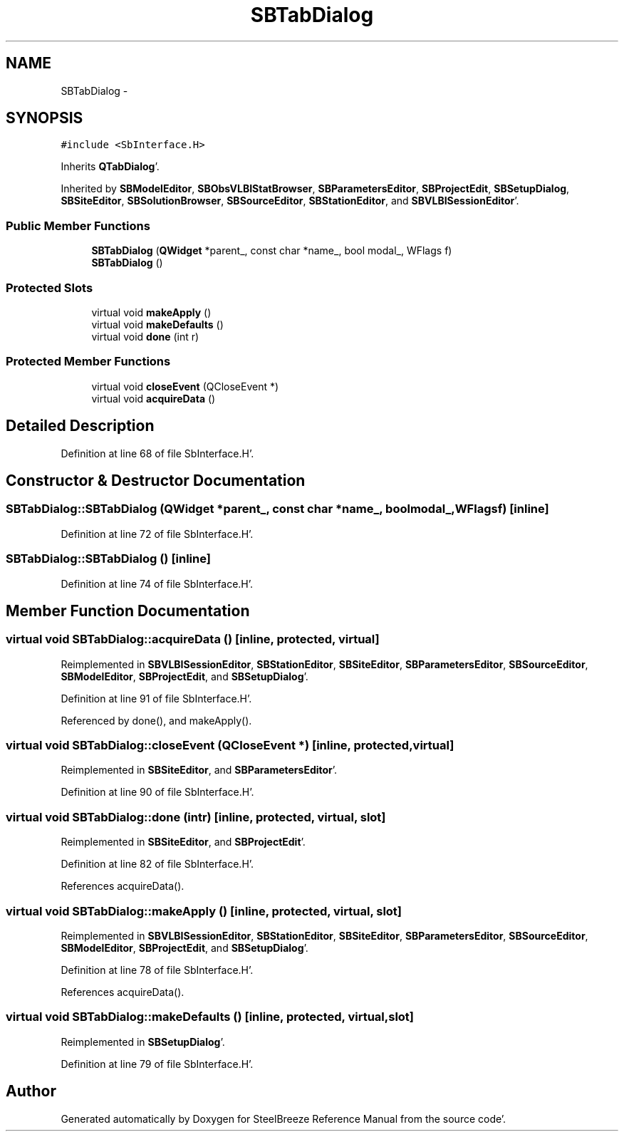 .TH "SBTabDialog" 3 "Mon May 14 2012" "Version 2.0.2" "SteelBreeze Reference Manual" \" -*- nroff -*-
.ad l
.nh
.SH NAME
SBTabDialog \- 
.SH SYNOPSIS
.br
.PP
.PP
\fC#include <SbInterface\&.H>\fP
.PP
Inherits \fBQTabDialog\fP'\&.
.PP
Inherited by \fBSBModelEditor\fP, \fBSBObsVLBIStatBrowser\fP, \fBSBParametersEditor\fP, \fBSBProjectEdit\fP, \fBSBSetupDialog\fP, \fBSBSiteEditor\fP, \fBSBSolutionBrowser\fP, \fBSBSourceEditor\fP, \fBSBStationEditor\fP, and \fBSBVLBISessionEditor\fP'\&.
.SS "Public Member Functions"

.in +1c
.ti -1c
.RI "\fBSBTabDialog\fP (\fBQWidget\fP *parent_, const char *name_, bool modal_, WFlags f)"
.br
.ti -1c
.RI "\fBSBTabDialog\fP ()"
.br
.in -1c
.SS "Protected Slots"

.in +1c
.ti -1c
.RI "virtual void \fBmakeApply\fP ()"
.br
.ti -1c
.RI "virtual void \fBmakeDefaults\fP ()"
.br
.ti -1c
.RI "virtual void \fBdone\fP (int r)"
.br
.in -1c
.SS "Protected Member Functions"

.in +1c
.ti -1c
.RI "virtual void \fBcloseEvent\fP (QCloseEvent *)"
.br
.ti -1c
.RI "virtual void \fBacquireData\fP ()"
.br
.in -1c
.SH "Detailed Description"
.PP 
Definition at line 68 of file SbInterface\&.H'\&.
.SH "Constructor & Destructor Documentation"
.PP 
.SS "SBTabDialog::SBTabDialog (\fBQWidget\fP *parent_, const char *name_, boolmodal_, WFlagsf)\fC [inline]\fP"
.PP
Definition at line 72 of file SbInterface\&.H'\&.
.SS "SBTabDialog::SBTabDialog ()\fC [inline]\fP"
.PP
Definition at line 74 of file SbInterface\&.H'\&.
.SH "Member Function Documentation"
.PP 
.SS "virtual void SBTabDialog::acquireData ()\fC [inline, protected, virtual]\fP"
.PP
Reimplemented in \fBSBVLBISessionEditor\fP, \fBSBStationEditor\fP, \fBSBSiteEditor\fP, \fBSBParametersEditor\fP, \fBSBSourceEditor\fP, \fBSBModelEditor\fP, \fBSBProjectEdit\fP, and \fBSBSetupDialog\fP'\&.
.PP
Definition at line 91 of file SbInterface\&.H'\&.
.PP
Referenced by done(), and makeApply()\&.
.SS "virtual void SBTabDialog::closeEvent (QCloseEvent *)\fC [inline, protected, virtual]\fP"
.PP
Reimplemented in \fBSBSiteEditor\fP, and \fBSBParametersEditor\fP'\&.
.PP
Definition at line 90 of file SbInterface\&.H'\&.
.SS "virtual void SBTabDialog::done (intr)\fC [inline, protected, virtual, slot]\fP"
.PP
Reimplemented in \fBSBSiteEditor\fP, and \fBSBProjectEdit\fP'\&.
.PP
Definition at line 82 of file SbInterface\&.H'\&.
.PP
References acquireData()\&.
.SS "virtual void SBTabDialog::makeApply ()\fC [inline, protected, virtual, slot]\fP"
.PP
Reimplemented in \fBSBVLBISessionEditor\fP, \fBSBStationEditor\fP, \fBSBSiteEditor\fP, \fBSBParametersEditor\fP, \fBSBSourceEditor\fP, \fBSBModelEditor\fP, \fBSBProjectEdit\fP, and \fBSBSetupDialog\fP'\&.
.PP
Definition at line 78 of file SbInterface\&.H'\&.
.PP
References acquireData()\&.
.SS "virtual void SBTabDialog::makeDefaults ()\fC [inline, protected, virtual, slot]\fP"
.PP
Reimplemented in \fBSBSetupDialog\fP'\&.
.PP
Definition at line 79 of file SbInterface\&.H'\&.

.SH "Author"
.PP 
Generated automatically by Doxygen for SteelBreeze Reference Manual from the source code'\&.
